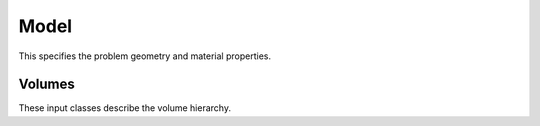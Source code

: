 .. Copyright Celeritas contributors: see top-level COPYRIGHT file for details
.. SPDX-License-Identifier: CC-BY-4.0

.. _model:

Model
=====

This specifies the problem geometry and material properties.

.. doxygenstruct:: celeritas::inp::Model
   :members:
   :no-link:

Volumes
-------

These input classes describe the volume hierarchy.

.. doxygenstruct:: celeritas::inp::Volumes
   :members:
   :no-link:

.. doxygenstruct:: celeritas::inp::Volume
   :members:
   :no-link:

.. doxygenstruct:: celeritas::inp::VolumeInstance
   :members:
   :no-link:
